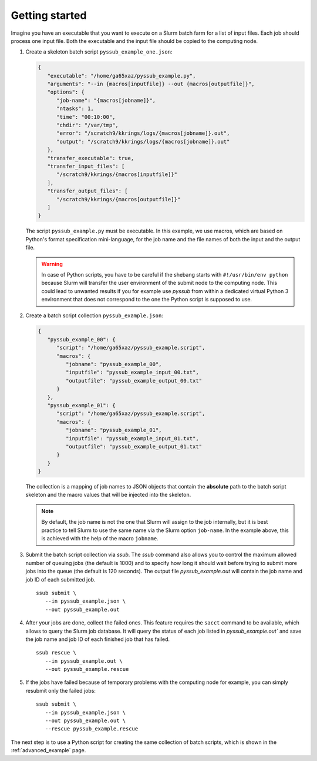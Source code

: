 .. pyssub getting started guide
.. _getting-started-guide:

Getting started
===============

Imagine you have an executable that you want to execute on a Slurm batch farm
for a list of input files. Each job should process one input file. Both the
executable and the input file should be copied to the computing node.

#. Create a skeleton batch script ``pyssub_example_one.json``:

   .. code-block:: json

      {
         "executable": "/home/ga65xaz/pyssub_example.py",
         "arguments": "--in {macros[inputfile]} --out {macros[outputfile]}",
         "options": {
            "job-name": "{macros[jobname]}",
            "ntasks": 1,
            "time": "00:10:00",
            "chdir": "/var/tmp",
            "error": "/scratch9/kkrings/logs/{macros[jobname]}.out",
            "output": "/scratch9/kkrings/logs/{macros[jobname]}.out"
         },
         "transfer_executable": true,
         "transfer_input_files": [
            "/scratch9/kkrings/{macros[inputfile]}"
         ],
         "transfer_output_files": [
            "/scratch9/kkrings/{macros[outputfile]}"
         ]
      }

   The script ``pyssub_example.py`` must be executable. In this example, we use
   macros, which are based on Python's format specification mini-language, for
   the job name and the file names of both the input and the output file.

   .. warning::

      In case of Python scripts, you have to be careful if the shebang starts
      with ``#!/usr/bin/env python`` because Slurm will transfer the user
      environment of the submit node to the computing node. This could lead to
      unwanted results if you for example use `pyssub` from within a dedicated
      virtual Python 3 environment that does not correspond to the one the
      Python script is supposed to use.

#. Create a batch script collection ``pyssub_example.json``:

   .. code-block:: json

      {
         "pyssub_example_00": {
            "script": "/home/ga65xaz/pyssub_example.script",
            "macros": {
               "jobname": "pyssub_example_00",
               "inputfile": "pyssub_example_input_00.txt",
               "outputfile": "pyssub_example_output_00.txt"
            }
         },
         "pyssub_example_01": {
            "script": "/home/ga65xaz/pyssub_example.script",
            "macros": {
               "jobname": "pyssub_example_01",
               "inputfile": "pyssub_example_input_01.txt",
               "outputfile": "pyssub_example_output_01.txt"
            }
         }
      }

   The collection is a mapping of job names to JSON objects that contain
   the **absolute** path to the batch script skeleton and the macro values that
   will be injected into the skeleton.

   .. note::

      By default, the job name is not the one that Slurm will assign to the job
      internally, but it is best practice to tell Slurm to use the same name
      via the Slurm option ``job-name``. In the example above, this is achieved
      with the help of the macro ``jobname``.

#. Submit the batch script collection via `ssub`.
   The `ssub` command also allows you to control the maximum allowed number of
   queuing jobs (the default is 1000) and to specify how long it should wait
   before trying to submit more jobs into the queue (the default is 120
   seconds). The output file `pyssub_example.out` will contain the job name and
   job ID of each submitted job.

   ::

      ssub submit \
         --in pyssub_example.json \
         --out pyssub_example.out

#. After your jobs are done, collect the failed ones.
   This feature requires the ``sacct`` command to be available, which allows to
   query the Slurm job database. It will query the status of each job listed
   in `pyssub_example.out`` and save the job name and job ID of each finished
   job that has failed.

   ::

      ssub rescue \
         --in pyssub_example.out \
         --out pyssub_example.rescue

#. If the jobs have failed because of temporary problems with the computing
   node for example, you can simply resubmit only the failed jobs:

   ::

      ssub submit \
         --in pyssub_example.json \
         --out pyssub_example.out \
         --rescue pyssub_example.rescue

The next step is to use a Python script for creating the same collection of
batch scripts, which is shown in the :ref:`advanced_example` page.
